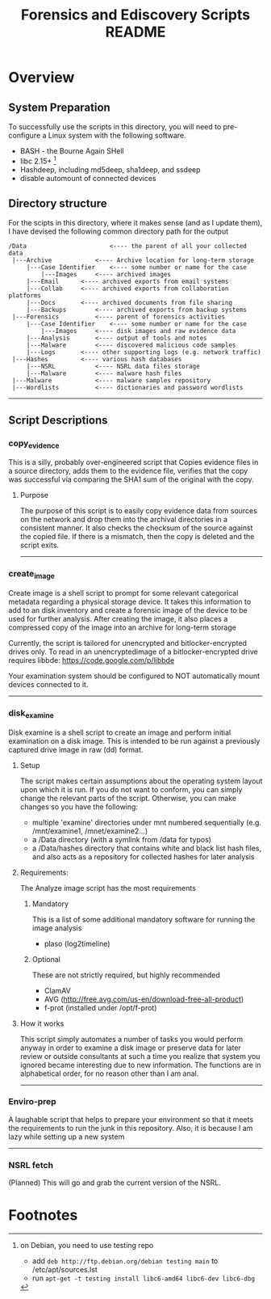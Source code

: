 #+TITLE: Forensics and Ediscovery Scripts README

* Overview
** System Preparation
   To successfully use the scripts in this directory, you will need to pre-configure a Linux system with the following software.  
   - BASH - the Bourne Again SHell
   - libc 2.15+ [1]
   - Hashdeep, including md5deep, sha1deep, and ssdeep
   - disable automount of connected devices
** Directory structure
  For the scipts in this directory, where it makes sense (and as I update them), I have devised the following common directory path for the output 

#+BEGIN_EXAMPLE
/Data  	       	       		<---- the parent of all your collected data
 |---Archive			<---- Archive location for long-term storage
     |---Case Identifier	<---- some number or name for the case
     	 |---Images		<---- archived images
	 |---Email		<---- archived exports from email systems
	 |---Collab		<---- archived exports from collaboration platforms
	 |---Docs		<---- archived documents from file sharing
	 |---Backups		<---- archived exports from backup systems
 |---Forensics			<---- parent of forensics activities
     |---Case Identifier	<---- some number or name for the case
     	 |---Images		<---- disk images and raw evidence data
	 |---Analysis		<---- output of tools and notes
	 |---Malware		<---- discovered malicious code samples
	 |---Logs		<---- other supporting logs (e.g. network traffic)
 |---Hashes			<---- various hash databases
     |---NSRL			<---- NSRL data files storage
     |---Malware		<---- malware hash files
 |---Malware			<---- malware samples repository
 |---Wordlists			<---- dictionaries and password wordlists
#+END_EXAMPLE
-----------
** Script Descriptions
*** copy_evidence
   This is a silly, probably over-engineered script that Copies evidence files in a source directory, adds them to the evidence file, verifies that the copy was successful via comparing the SHA1 sum of the original with the copy.
**** Purpose
     The purpose of this script is to easily copy evidence data from sources on the network and drop them into the archival directories in a consistent manner.  It also checks the checksum of the source against the copied file.  If there is a mismatch, then the copy is deleted and the script exits.
-----
*** create_image 
    Create image is a shell script to prompt for some relevant
categorical metadata regarding a physical storage device.  It takes
this information to add to an disk inventory and create a forensic
image of the device to be used for further analysis.  After creating
the image, it also places a compressed copy of the image into an
archive for long-term storage

Currently, the script is tailored for unencrypted and bitlocker-encrypted 
drives only.  To read in an unencryptedimage of a bitlocker-encrypted drive 
requires libbde:   https://code.google.com/p/libbde

Your examination system should be configured to NOT automatically mount devices connected to it.
-----
*** disk_examine
    Disk examine is a shell script to create an image and perform initial examination on a disk image.  This is intended to be run against a previously captured drive image in raw (dd) format.

**** Setup
     The script makes certain assumptions about the operating system layout upon which it is run.  If you do not want to conform, you can simply change the relevant parts of the script.  Otherwise, you can make changes so you have the following:
     - multiple 'examine' directories under mnt numbered sequentially (e.g. /mnt/examine1, /mnet/examine2...)
     - a /Data directory  (with a symlink from /data for typos)
     - a /Data/hashes directory that contains white and black list hash files, and also acts as a repository for collected hashes for later analysis

**** Requirements:
     The Analyze image script has the most requirements
***** Mandatory
      This is a list of some additional mandatory software for running the image analysis
      - plaso (log2timeline)
***** Optional
      These are not strictly required, but highly recommended
      - ClamAV
      - AVG (http://free.avg.com/us-en/download-free-all-product)
      - f-prot (installed under /opt/f-prot)

**** How it works
     This script simply automates a number of tasks you would perform anyway in order to examine a disk image or preserve data for later review or outside consultants at such a time you realize that system you ignored became interesting due to new information.
     The functions are in alphabetical order, for no reason other than I am anal.
-------------
*** Enviro-prep
    A laughable script that helps to prepare your environment so that it meets the requirements to run the junk in this repository.  Also, it is because I am lazy while setting up a new system
-------------
*** NSRL fetch
    (Planned) This will go and grab the current version of the NSRL.

* Footnotes
[1] on Debian, you need to use testing repo
   - add =deb http://ftp.debian.org/debian testing main= to /etc/apt/sources.lst
   - run =apt-get -t testing install libc6-amd64 libc6-dev libc6-dbg=



